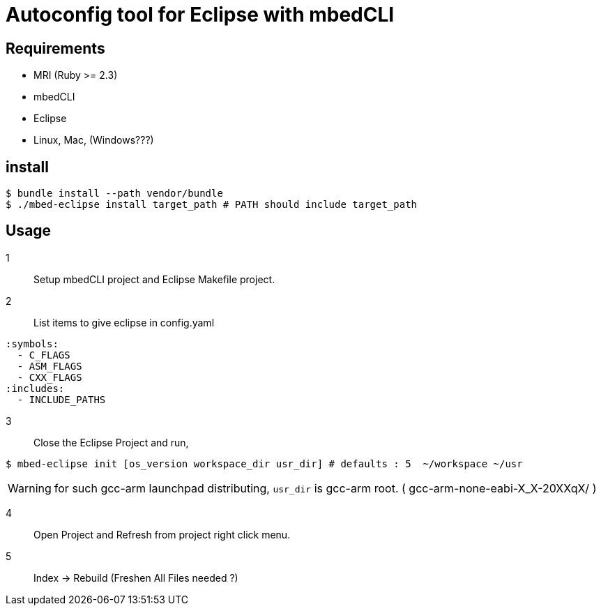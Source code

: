 # Autoconfig tool for Eclipse with mbedCLI

## Requirements
* MRI (Ruby >= 2.3)
* mbedCLI
* Eclipse
* Linux, Mac, (Windows???)

## install

```bash
$ bundle install --path vendor/bundle
$ ./mbed-eclipse install target_path # PATH should include target_path
```
## Usage

1::
Setup mbedCLI project and Eclipse Makefile project.


2::
List items to give eclipse in config.yaml

```yaml
:symbols: 
  - C_FLAGS
  - ASM_FLAGS
  - CXX_FLAGS
:includes:
  - INCLUDE_PATHS
```
 
3::
Close the Eclipse Project and run,       

```bash
$ mbed-eclipse init [os_version workspace_dir usr_dir] # defaults : 5  ~/workspace ~/usr
```
[WARNING]
====
for such gcc-arm launchpad distributing, `usr_dir` is gcc-arm root. ( gcc-arm-none-eabi-X_X-20XXqX/ )
====
4::
Open Project and Refresh from project right click menu.  

5::
Index -> Rebuild (Freshen All Files needed ?)

